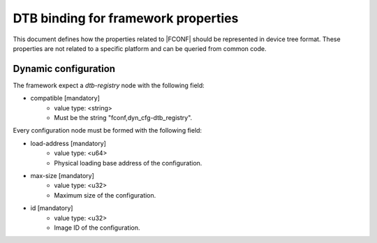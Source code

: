 DTB binding for framework properties
====================================

This document defines how the properties related to |FCONF| should be
represented in device tree format. These properties are not related to a
specific platform and can be queried from common code.

Dynamic configuration
~~~~~~~~~~~~~~~~~~~~~

The framework expect a *dtb-registry* node with the following field:

- compatible [mandatory]
   - value type: <string>
   - Must be the string "fconf,dyn_cfg-dtb_registry".

Every configuration node must be formed with the following field:

- load-address [mandatory]
    - value type: <u64>
    - Physical loading base address of the configuration.

- max-size [mandatory]
    - value type: <u32>
    - Maximum size of the configuration.

- id [mandatory]
    - value type: <u32>
    - Image ID of the configuration.